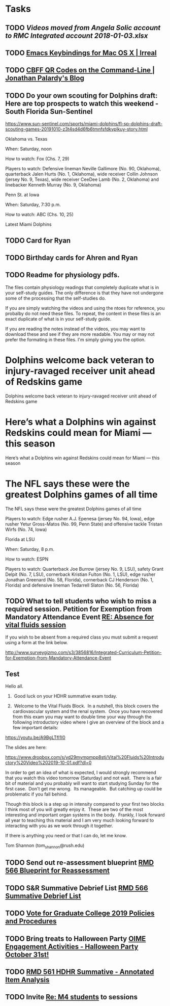 * Tasks
** TODO [[~/Library/Mobile Documents/com~apple~CloudDocs/Excel/Videos moved from Angela Solic account to RMC Integrated account 2018-01-03.xlsx][Videos moved from Angela Solic account to RMC Integrated account 2018-01-03.xlsx]]

** TODO [[message://%3c90E26D71-F8DA-46AA-B80A-0D86E985F42E@me.com%3E][ Emacs Keybindings for Mac OS X | Irreal]]

** TODO [[message://%3c05455C2B-F5A4-4DF6-B690-C89CDEC6124A@me.com%3E][CBFF QR Codes on the Command-Line | Jonathan Palardy's Blog]]

** TODO Do your own scouting for Dolphins draft: Here are top prospects to watch this weekend - South Florida Sun-Sentinel
https://www.sun-sentinel.com/sports/miami-dolphins/fl-sp-dolphins-draft-scouting-games-20191010-z3t4sd4d6fb6tmnfsfdkvplkuy-story.html

Oklahoma vs. Texas

When: Saturday, noon

How to watch: Fox (Chs. 7, 29)

Players to watch: Defensive lineman Neville Gallimore (No. 90, Oklahoma), quarterback Jalen Hurts (No. 1,
Oklahoma), wide receiver Collin Johnson (jersey No. 9, Texas), wide receiver CeeDee Lamb (No. 2, Oklahoma) and
linebacker Kenneth Murray (No. 9, Oklahoma)

Penn St. at Iowa 

When: Saturday, 7:30 p.m.

How to watch: ABC (Chs. 10, 25)

Latest Miami Dolphins
** TODO Card for Ryan
** TODO Birthday cards for Ahren and Ryan
** TODO Readme for physiology pdfs.

The files contain physiology readings that completely duplicate what is in your self-study guides.  The only difference is that they have not undergone some of the processing that the self-studies do.

If you are simply watching the videos and using the ntoes for reference, you probalby do not need these files.  To repeat, the content in these files is an exact duplicate of what is in your self-study guide.

If you are reading the notes instead of the videos, you may want to download these and see if they are more readable.  You may or may not prefer the formating in these files.  I'm simply giving you the option. 

* Dolphins welcome back veteran to injury-ravaged receiver unit ahead of Redskins game 
Dolphins welcome back veteran to injury-ravaged receiver unit ahead of Redskins game
* Here’s what a Dolphins win against Redskins could mean for Miami — this season 
Here’s what a Dolphins win against Redskins could mean for Miami — this season
* The NFL says these were the greatest Dolphins games of all time 
The NFL says these were the greatest Dolphins games of all time

Players to watch: Edge rusher A.J. Epenesa (jersey No. 94, Iowa), edge rusher Yetur Gross-Matos (No. 99, Penn
State) and offensive tackle Tristan Wirfs (No. 74, Iowa)

Florida at LSU

When: Saturday, 8 p.m.

How to watch: ESPN

Players to watch: Quarterback Joe Burrow (jersey No. 9, LSU), safety Grant Delpit (No. 7, LSU), cornerback
Kristian Fulton (No. 1, LSU), edge rusher Jonathan Greenard (No. 58, Florida), cornerback CJ Henderson (No. 1,
Florida) and defensive lineman Tedarrell Slaton (No. 56, Florida)

** TODO  What to tell students who wish to miss a required session. Petition for Exemption from Mandatory Attendance Event   [[message://%3cd2ea67a783f244099e899d78ee318fa7@RUPW-EXCHMAIL02.rush.edu%3E][RE: Absence for vital fluids session]]


If you wish to be absent from a required class you must submit a request using a form at the link below.

http://www.surveygizmo.com/s3/3856816/Integrated-Curriculum-Petition-for-Exemption-from-Mandatory-Attendance-Event



** Test
Hello all.

1.  Good luck on your HDHR summative exam today.

2.  Welcome to the Vital Fluids Block.  In a nutshell, this block covers the cardiovascular system and the renal system.  Once you have recovered from this exam you may want to double time your way through the following introductory video where I give an overview of the block and a few important details:

https://youtu.be/A9BgLTfI1I0

The slides are here:

https://www.dropbox.com/s/yd29mympmpp8stj/Vital%20Fluids%20Introductory%20Video%202019-10-01.pdf?dl=0

In order to get an idea of what is expected, I would strongly recommend that you watch this video tomorrow (Saturday) and not wait.  There is a fair bit of material and you probably will want to start studying Sunday for the first case.  Don't get me wrong.  Its manageable.  But catching up could be problematic if you fall behind.

Though this block is a step up in intensity compared to your first two blocks I think most of you will greatly enjoy it.  These are two of the most interesting and important organ systems in the body.  Frankly, I look forward all year to teaching this material and I am very much looking forward to interacting with you as we work through it together.

If there is anything you need or that I can do, let me know.

Tom Shannon (tom_shannon@rush.edu)


** TODO Send out re-assessment blueprint [[message://%3c507969FE-0F10-49C5-B55E-C9595A40AC64@rush.edu%3E][RMD 566 Blueprint for Reassessment]]

** TODO S&R Summative Debrief List [[message://%3c2EA2962B-940F-43B4-9FFE-488B5FA77883@rush.edu%3E][RMD 566 Summative Debrief List]]

** TODO [[message://%3c1570814404635.81877@rush.edu%3E][Vote for Graduate College 2019 Policies and Procedures]]

** TODO Bring treats to Halloween Party [[message://%3cae14c8dc42d2444fa3db3a3675dd0d5a@RUPW-EXCHMAIL01.rush.edu%3E][OIME Engagement Activities - Halloween Party October 31st!]]

** TODO [[message://%3cFD6059FA-A066-4CCD-B628-42360CB3DA1A@rush.edu%3E][RMD 561 HDHR Summative - Annotated Item Analysis]]

** TODO Invite [[message://%3c1570797626082.71158@rush.edu%3E][Re: M4 students]] to sessions
